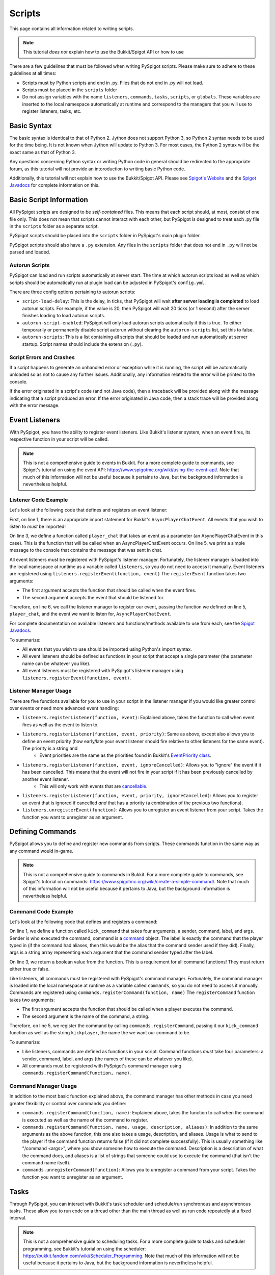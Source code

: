 .. _writingscripts:

Scripts
=======

This page contains all information related to writing scripts.

.. note:: This tutorial *does not* explain how to use the Bukkit/Spigot API or how to use

There are a few guidelines that must be followed when writing PySpigot scripts. Please make sure to adhere to these guidelines at all times:

* Scripts must by Python scripts and end in .py. Files that do not end in .py will not load.
* Scripts must be placed in the ``scripts`` folder
* Do not assign variables with the name ``listeners``, ``commands``, ``tasks``, ``scripts``, or ``globals``. These variables are inserted to the local namespace automatically at runtime and correspond to the managers that you will use to register listeners, tasks, etc.

Basic Syntax
############

The basic syntax is identical to that of Python 2. Jython does not support Python 3, so Python 2 syntax needs to be used for the time being. It is not known when Jython will update to Python 3. For most cases, the Python 2 syntax will be the exact same as that of Python 3.

Any questions concerning Python syntax or writing Python code in general should be redirected to the appropriate forum, as this tutorial will not provide an intoroduction to writing basic Python code.

Additionally, this tutorial will not explain how to use the Bukkit/Spigot API. Please see `Spigot's Website <https://www.spigotmc.org/>`__ and the `Spigot Javadocs <https://hub.spigotmc.org/javadocs/spigot/index.html?overview-summary.html>`__ for complete information on this.

Basic Script Information
########################

All PySpigot scripts are designed to be *self-contained* files. This means that each script should, at most, consist of one file only. This does not mean that scripts cannot interact with each other, but PySpigot is designed to treat each .py file in the ``scripts`` folder as a separate script.

PySpigot scripts should be placed into the ``scripts`` folder in PySpigot's main plugin folder.

PySpigot scripts should also have a ``.py`` extension. Any files in the ``scripts`` folder that does not end in ``.py`` will not be parsed and loaded.

Autorun Scripts
***************

PySpigot can load and run scripts automatically at server start. The time at which autorun scripts load as well as which scripts should be automatically run at plugin load can be adjusted in PySpigot's ``config.yml``.

There are three config options pertaining to autorun scripts:

* ``script-load-delay``: This is the delay, in ticks, that PySpigot will wait **after server loading is completed** to load autorun scripts. For example, if the value is 20, then PySpigot will wait 20 ticks (or 1 second) after the server finishes loading to load autorun scripts.
* ``autorun-script-enabled``: PySpigot will only load autorun scripts automatically if this is true. To either temporarily or permanently disable script autorun without clearing the ``autorun-scripts`` list, set this to false.
* ``autorun-scripts``: This is a list containing all scripts that should be loaded and run automatically at server startup. Script names should include the extension (``.py``).

Script Errors and Crashes
*************************

If a script happens to generate an unhandled error or exception while it is running, the script will be automatically unloaded so as not to cause any further issues. Additionally, any information related to the error will be printed to the console.

If the error originated in a script's code (and not Java code), then a traceback will be provided along with the message indicating that a script produced an error. If the error originated in Java code, then a stack trace will be provided along with the error message.

Event Listeners
###############

With PySpigot, you have the ability to register event listeners. Like Bukkit's listener system, when an event fires, its respective function in your script will be called.

.. note:: This is not a comprehensive guide to events in Bukkit. For a more complete guide to commands, see Spigot's tutorial on using the event API: https://www.spigotmc.org/wiki/using-the-event-api/. Note that much of this information will not be useful because it pertains to Java, but the background information is nevertheless helpful.

Listener Code Example
*********************

Let's look at the following code that defines and registers an event listener:

.. code-block:: python
    :linenos:

    from org.bukkit.event.player import AsyncPlayerChatEvent

    def player_chat(event):
        print('Player sent a chat! Their message was: ' + event.getMessage())

    listeners.registerEvent(player_chat, AsyncPlayerChatEvent)

First, on line 1, there is an appropriate import statement for Bukkit's ``AsyncPlayerChatEvent``. All events that you wish to listen to *must* be imported!

On line 3, we define a function called ``player_chat`` that takes an event as a parameter (an AsyncPlayerChatEvent in this case). This is the function that will be called when an AsyncPlayerChatEvent occurs. On line 5, we print a simple message to the console that contains the message that was sent in chat.

All event listeners must be registered with PySpigot's listener manager. Fortunately, the listener manager is loaded into the local namespace at runtime as a variable called ``listeners``, so you do not need to access it manually. Event listeners are registered using ``listeners.registerEvent(function, event)`` The ``registerEvent`` function takes two arguments:

* The first argument accepts the function that should be called when the event fires.
* The second argument accepts the event that should be listened for.

Therefore, on line 6, we call the listener manager to register our event, passing the function we defined on line 5, ``player_chat``, and the event we want to listen for, ``AsyncPlayerChatEvent``.

For complete documentation on available listeners and functions/methods available to use from each, see the `Spigot Javadocs <https://hub.spigotmc.org/javadocs/spigot/index.html?overview-summary.html>`__.

To summarize:

* All events that you wish to use should be imported using Python's import syntax.
* All event listeners should be defined as functions in your script that accept a single parameter (the parameter name can be whatever you like).
* All event listeners must be registered with PySpigot's listener manager using ``listeners.registerEvent(function, event)``.

Listener Manager Usage
**********************

There are five functions available for you to use in your script in the listener manager if you would like greater control over events or need more advanced event handling:

* ``listeners.registerListener(function, event)``: Explained above, takes the function to call when event fires as well as the event to listen to.
* ``listeners.registerListener(function, event, priority)``: Same as above, except also allows you to define an event priority (how early/late your event listener should fire relative to other listeners for the same event). The priority is a string and
   * Event priorities are the same as the priorities found in Bukkit's `EventPriority class <https://hub.spigotmc.org/javadocs/spigot/org/bukkit/event/EventPriority.html>`__.
* ``listeners.registerListener(function, event, ignoreCancelled)``: Allows you to "ignore" the event if it has been cancelled. This means that the event will not fire in your script if it has been previously cancelled by another event listener.
   * This will only work with events that are `cancellable <https://hub.spigotmc.org/javadocs/spigot/org/bukkit/event/Cancellable.html>`__.
* ``listeners.registerListener(function, event, priority, ignoreCancelled)``: Allows you to register an event that is ignored if cancelled *and* that has a priority (a combination of the previous two functions).
* ``listeners.unregisterEvent(function)``: Allows you to unregister an event listener from your script. Takes the function you want to unregister as an argument.

Defining Commands
#################

PySpigot allows you to define and register new commands from scripts. These commands function in the same way as any command would in-game.

.. note:: This is not a comprehensive guide to commands in Bukkit. For a more complete guide to commands, see Spigot's tutorial on commands: https://www.spigotmc.org/wiki/create-a-simple-command/. Note that much of this information will not be useful because it pertains to Java, but the background information is nevertheless helpful.

Command Code Example
********************

Let's look at the following code that defines and registers a command:

.. code-block:: python
    :linenos:

    def kick_command(sender, command, label, args):
        #Do something...
        return True

    commands.registerCommand(kick_command, 'kickplayer')

On line 1, we define a function called ``kick_command`` that takes four arguments, a sender, command, label, and args. Sender is who executed the command, command is a `command <https://hub.spigotmc.org/javadocs/spigot/org/bukkit/command/Command.html>`__ object. The label is exactly the command that the player typed in (if the command had aliases, then this would be the alias that the command sender used if they did). Finally, args is a string array representing each argument that the command sender typed after the label.

On line 3, we return a boolean value from the function. This is a requirement for all command functions! They must return either true or false.

Like listeners, all commands must be registered with PySpigot's command manager. Fortunately, the command manager is loaded into the local namespace at runtime as a variable called ``commands``, so you do not need to access it manually. Commands are registered using ``commands.registerCommand(function, name)`` The ``registerCommand`` function takes two arguments:

* The first argument accepts the function that should be called when a player executes the command.
* The second argument is the name of the command, a string.

Therefore, on line 5, we register the command by calling ``commands.registerCommand``, passing it our ``kick_command`` function as well as the string ``kickplayer``, the name the we want our command to be.

To summarize:

* Like listeners, commands are defined as functions in your script. Command functions *must* take four parameters: a sender, command, label, and args (the names of these can be whatever you like).
* All commands must be registered with PySpigot's command manager using ``commands.registerCommand(function, name)``.

Command Manager Usage
*********************

In addition to the most basic function explained above, the command manager has other methods in case you need greater flexibility or control over commands you define:

* ``commands.registerCommand(function, name)``: Explained above, takes the function to call when the command is executed as well as the name of the command to register.
* ``commands.registerCommand(function, name, usage, description, aliases)``: In addition to the same arguments as the above function, this one also takes a usage, description, and aliases. Usage is what to send to the player if the command function returns false (if it did not complete successfully). This is usually something like "/command <args>", where you show someone how to execute the command. Description is a description of what the command does, and aliases is a list of strings that someone could use to execute the command (that isn't the command name itself).
* ``commands.unregisterCommand(function)``: Allows you to unregister a command from your script. Takes the function you want to unregister as an argument.

Tasks
#####

Through PySpigot, you can interact with Bukkit's task scheduler and schedule/run synchronous and asynchronous tasks. These allow you to run code on a thread other than the main thread as well as run code repeatedly at a fixed interval.

.. note:: This is not a comprehensive guide to scheduling tasks. For a more complete guide to tasks and scheduler programming, see Bukkit's tutorial on using the scheduler: https://bukkit.fandom.com/wiki/Scheduler_Programming. Note that much of this information will not be useful because it pertains to Java, but the background information is nevertheless helpful.

Task Code Example
*****************

Let's take a look at the following code that defines and starts a task:

.. code-block:: python
    :linenos:

    def run_task():
        #Do something...

    task_id = tasks.scheduleRepeatingTask(run_task, 0, 100)

On line 1, we define a function called ``run_task`` that takes no arguments.

Like listeners, all tasks must be registered and run with PySpigot's task manager. Fortunately, the task manager is loaded into the local namespace at runtime as a variable called ``tasks``, so you do not need to access it manually. There are many different ways to start tasks depending on if we want it to be synchronous, ascynchronous, and/or repeating, but here we want our task to be synchronous and repeating, so we use ``tasks.scheduleRepeatingTask(function, delay, interval)``, which takes three arguments:

* The first argument accepts the function that should be called when the task runs (either once or repeatedly at a fixed interval).
* The second argument is the delay (in ticks) that the scheduler should wait before starting the task when it is registered.
* The third argument is the interval (in ticks) that the task should be run.

Therefore, on line 4, we register the task as a synchronous repeating task using ``tasks.scheduleRepeatingTask``. This will return a task id, which we then store as a variable called ``task_id``. We store this task id in case we want to cancel our task later. Cancelling a task requires the task ID.

To summarize:

* Like listeners, tasks are defined as functions in your script. Task functions do not take any arguments and do not return anything.
* All tasks must be registered with PySpigot's command manager. To schedule and run a synchronous repeating task, use ``tasks.scheduleRepeatingTask(function, delay, interval)``.

Task Manager Usage
******************

In addition to scheduling synchronous repeating tasks, the task manager has many other functions to schedule other types of tasks as well as stop tasks:

* ``tasks.runTask(function)``: Run a synchronous task as soon as possible. Takes the function to call when the task runs.
* ``tasks.runTaskAsync(function)``: Run an asychronous task (a task on a thread other than the main server thread). Takes the function to call when the task runs.
* ``tasks.runTaskLater(function, delay)``: Run a synchronous task at some point in the future after the specified delay. Takes the function to call when the task runs and the delay to wait (in ticks) before running the task.
* ``tasks.runTaskLaterAsync(function, delay)``: Run an asynchronous task at some point in the future after the specified delay. Takes the function to call when the task runs and the delay to wait (in ticks) before running the task.
* ``tasks.scheduleRepeatingTask(function, delay, interval)``: Run a synchronous repeating task that repeats every specified interval. Takes the function to call each time the task runs, the delay to wait (in ticks) before running the task, and the interval (in ticks) at which the task should be run.
* ``tasks.scheduleAsyncRepeatingTask(function, delay, interval)``: Run an asynchronous repeating task that repeats every specified interval. Takes the function to call each time the task runs, the delay to wait (in ticks) before running the task, and the interval (in ticks) at which the task should be run.
* ``tasks.stopTask(id)``: Stop/Cancel a task. Takes the id of the task to stop.

Configuration Files
###################

With PySpigot, your scripts can load, access, and save to configuration files. All configuration files that scripts access using the config manager are automatically stored in the ``configs`` folder located within PySpigot's plugin folder.

.. note:: This is not a comprehensive guide to working with config files. For more complete documentation on available methods/functions, see the Javadocs: https://hub.spigotmc.org/javadocs/spigot/org/bukkit/configuration/MemorySection.html. All methods listed here can be called from within your script.

Configuration File Code Example
*******************************

Let's take a look at the following code that loads a config, reads a number and string from it, writes to it, then saves it.

.. code-block:: python
    :linenos:

    config = configs.loadConfig('test.yml')

    a_number = config.getInt('test-number')
    a_string = config.getString('test-string')

    config.set('test-set', 1337)
    config.save()

On line 1, we load the config using the config manager. Fortunately, the config manager is loaded into the local namespace at runtime as a variable called ``configs``, so you do not need to access it manually. The ``loadConfig`` function takes a string representing the name of the config file to load. If the file does not exist, it will create it automatically.

On lines 3 and 4, we read a number and a string from the config, respectively, by using ``getInt`` and ``getString``.

Finally, on lines 5 and 6, we first set the value 1337 to a config key called ``test-set``. Then, we save the config with ``config.save()``.

.. warning:: Configuration files are not unique to each script! Any script can access any config file. Make sure that when you load a config, the name of the config file you are loading is the name you want to load. Try to use unique names for each script so that the same config file isn't accidentally loaded/saved on multiple different scripts.

To summrize:

* Scripts can load and save to config files that are automatically stored in PySpigot's plugin folder in the ``configs`` folder.
* To load a config, use ``configs.load(name)``. The ``name`` parameter is the name of the config file you wish to load (including the ``.yml`` extension). If the config file does not exist, it will be created for you automatically. This returns a ``ScriptConfig`` object that is used to access the contents of the config and write to the config.
* For all available functions/methods to get values from a loaded config, see the `Javadocs <https://hub.spigotmc.org/javadocs/spigot/org/bukkit/configuration/MemorySection.html>`__.
* To set a value in a config, use ``config.set(key, value)``, where ``key`` is the key you wish to write to and ``value`` is the value to write.
* Finally, to save a config, use ``config.save()``.

Config Manager Usage
********************

The following are methods/functions that you can use from the config manager:

* ``configs.loadConfig(name)``: This loads/creates the config, as described above. Takes the name of the file you wish to load or create. Returns a ``ScriptConfig`` object representing the config that was loaded/created.
* ``configs.reloadConfig(config)``: This reloads a config in case there any changes to the file that need to be loaded in. Takes the config (a ``ScriptConfig``) to reload. Returns another ``ScriptConfig`` object representing the config that was reloaded.

ScriptConfig Usage
******************

Like described above, loading/reloading a config returns a ``ScriptConfig`` object. This object has many methods/functions that you can use:

* ``config.set(key, value)``: Set a value in the config at the given key. Takes a key representing the key to write to and value which is the value to write.
* ``config.save()``: This saves the config so that any values you set will be persistent.
* All methods present `here <https://hub.spigotmc.org/javadocs/spigot/org/bukkit/configuration/MemorySection.html>`__ can also be used.